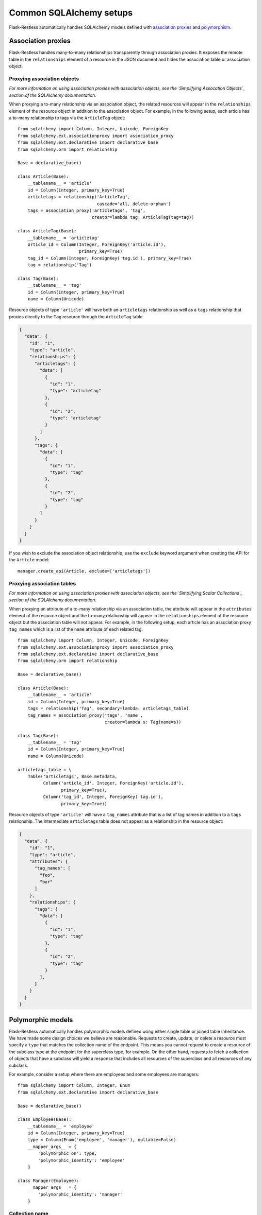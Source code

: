 Common SQLAlchemy setups
========================

Flask-Restless automatically handles SQLAlchemy models defined with
`association proxies`_ and `polymorphism`_.

.. _association proxies: http://docs.sqlalchemy.org/en/latest/orm/extensions/associationproxy.html
.. _polymorphism: http://docs.sqlalchemy.org/en/latest/orm/inheritance.html


Association proxies
-------------------

Flask-Restless handles many-to-many relationships transparently through
association proxies. It exposes the remote table in the ``relationships``
element of a resource in the JSON document and hides the association table or
association object.


Proxying association objects
............................

*For more information on using association proxies with association objects, see
the `Simplifying Assocation Objects`_ section of the SQLAlchemy documentation.*

When proxying a to-many relationship via an association object, the related
resources will appear in the ``relationships`` element of the resource object
in addition to the association object. For example, in the following setup,
each article has a to-many relationship to tags via the ``ArticleTag`` object::

    from sqlalchemy import Column, Integer, Unicode, ForeignKey
    from sqlalchemy.ext.associationproxy import association_proxy
    from sqlalchemy.ext.declarative import declarative_base
    from sqlalchemy.orm import relationship

    Base = declarative_base()

    class Article(Base):
        __tablename__ = 'article'
        id = Column(Integer, primary_key=True)
        articletags = relationship('ArticleTag',
                                   cascade='all, delete-orphan')
        tags = association_proxy('articletags', 'tag',
                                 creator=lambda tag: ArticleTag(tag=tag))

    class ArticleTag(Base):
        __tablename__ = 'articletag'
        article_id = Column(Integer, ForeignKey('article.id'),
                            primary_key=True)
        tag_id = Column(Integer, ForeignKey('tag.id'), primary_key=True)
        tag = relationship('Tag')

    class Tag(Base):
        __tablename__ = 'tag'
        id = Column(Integer, primary_key=True)
        name = Column(Unicode)

Resource objects of type ``'article'`` will have both an ``articletags``
relationship as well as a ``tags`` relationship that proxies directly to the
``Tag`` resource through the ``ArticleTag`` table.

.. sourcecode:: json

   {
     "data": {
       "id": "1",
       "type": "article",
       "relationships": {
         "articletags": {
           "data": [
             {
               "id": "1",
               "type": "articletag"
             },
             {
               "id": "2",
               "type": "articletag"
             }
           ]
         },
         "tags": {
           "data": [
             {
               "id": "1",
               "type": "tag"
             },
             {
               "id": "2",
               "type": "tag"
             }
           ]
         }
       }
     }
   }

If you wish to exclude the association object relationship, use the ``exclude``
keyword argument when creating the API for the ``Article`` model::

    manager.create_api(Article, exclude=['articletags'])

.. _Simplifying Association Objects: http://docs.sqlalchemy.org/en/latest/orm/extensions/associationproxy.html#simplifying-association-objects


Proxying association tables
...........................

*For more information on using association proxies with association objects, see
the `Simplifying Scalar Collections`_ section of the SQLAlchemy documentation.*

When proxying an attribute of a to-many relationship via an association table,
the attribute will appear in the ``attributes`` element of the resource object
and the to-many relationship will appear in the ``relationships`` element of
the resource object but the association table will not appear. For example, in
the following setup, each article has an association proxy ``tag_names`` which
is a list of the ``name`` attribute of each related tag::

    from sqlalchemy import Column, Integer, Unicode, ForeignKey
    from sqlalchemy.ext.associationproxy import association_proxy
    from sqlalchemy.ext.declarative import declarative_base
    from sqlalchemy.orm import relationship

    Base = declarative_base()

    class Article(Base):
        __tablename__ = 'article'
        id = Column(Integer, primary_key=True)
        tags = relationship('Tag', secondary=lambda: articletags_table)
        tag_names = association_proxy('tags', 'name',
                                      creator=lambda s: Tag(name=s))

    class Tag(Base):
        __tablename__ = 'tag'
        id = Column(Integer, primary_key=True)
        name = Column(Unicode)

    articletags_table = \
        Table('articletags', Base.metadata,
              Column('article_id', Integer, ForeignKey('article.id'),
                     primary_key=True),
              Column('tag_id', Integer, ForeignKey('tag.id'),
                     primary_key=True))

Resource objects of type ``'article'`` will have a ``tag_names`` attribute that
is a list of tag names in addition to a ``tags`` relationship. The intermediate
``articletags`` table does not appear as a relationship in the resource object:

.. sourcecode:: json

   {
     "data": {
       "id": "1",
       "type": "article",
       "attributes": {
         "tag_names": [
           "foo",
           "bar"
         ]
       },
       "relationships": {
         "tags": {
           "data": [
             {
               "id": "1",
               "type": "tag"
             },
             {
               "id": "2",
               "type": "tag"
             }
           ],
         }
       }
     }
   }

.. _Simplifying Scalar Collections: http://docs.sqlalchemy.org/en/latest/orm/extensions/associationproxy.html#simplifying-scalar-collections


Polymorphic models
------------------

Flask-Restless automatically handles polymorphic models defined using either
single table or joined table inheritance. We have made some design choices we
believe are reasonable. Requests to create, update, or delete a resource must
specify a ``type`` that matches the collection name of the endpoint. This means
you cannot request to create a resource of the subclass type at the endpoint
for the superclass type, for example. On the other hand, requests to fetch a
collection of objects that have a subclass will yield a response that includes
all resources of the superclass and all resources of any subclass.

For example, consider a setup where there are employees and some employees are
managers::

    from sqlalchemy import Column, Integer, Enum
    from sqlalchemy.ext.declarative import declarative_base

    Base = declarative_base()

    class Employee(Base):
        __tablename__ = 'employee'
        id = Column(Integer, primary_key=True)
        type = Column(Enum('employee', 'manager'), nullable=False)
        __mapper_args__ = {
            'polymorphic_on': type,
            'polymorphic_identity': 'employee'
        }

    class Manager(Employee):
        __mapper_args__ = {
            'polymorphic_identity': 'manager'
        }

Collection name
...............

When creating an API for these models, Flask-Restless chooses the polymorphic
identity as the collection name::

    >>> from flask.ext.restless import collection_name
    >>>
    >>> manager.create_api(Employee)
    >>> manager.create_api(Manager)
    >>> collection_name(Employee)
    'employee'
    >>> collection_name(Manager)
    'manager'

Creating and updating resources
...............................

Creating a resource require the ``type`` element of the resource object in the
request to match the collection name of the endpoint::

    >>> from flask import json
    >>> import requests
    >>>
    >>> headers = {
    ...     'Accept': 'application/vnd.api+json',
    ...     'Content-Type': 'application/vnd.api+json'
    ... }
    >>> resource = {'data': {'type': 'employee'}}
    >>> data = json.dumps(resource)
    >>> response = requests.post('https://example.com/api/employee', data=data,
    ...                           headers=headers)
    >>> response.status_code
    201
    >>> resource = {'data': {'type': 'manager'}}
    >>> data = json.dumps(resource)
    >>> response = requests.post('https://example.com/api/manager', data=data,
    ...                           headers=headers)
    >>> response.status_code
    201

If the ``type`` does not match the collection name for the endpoint, the server
responds with a :http:statuscode:`409`::

    >>> resource = {'data': {'type': 'manager'}}
    >>> data = json.dumps(resource)
    >>> response = requests.post('https://example.com/api/employee', data=data,
    ...                           headers=headers)
    >>> response.status_code
    409

The same rules apply for updating resources.

Fetching resources
..................

Assume the database contains an employee with ID 1 and a manager with ID 2.
You can only fetch each individual resource at the endpoint for the exact type
of that resource::

    >>> response = requests.get('https://example.com/api/employee/1')
    >>> response.status_code
    200
    >>> response = requests.get('https://example.com/api/manager/2')
    >>> response.status_code
    200

You cannot access individual resources of the subclass at the endpoint for the
superclass::

    >>> response = requests.get('https://example.com/api/employee/2')
    >>> response.status_code
    404
    >>> response = requests.get('https://example.com/api/manager/1')
    >>> response.status_code
    404

Fetching from the superclass endpoint yields a response that includes resources
of the superclass and resources of the subclass::

    >>> response = requests.get('https://example.com/api/employee')
    >>> document = json.loads(response.data)
    >>> resources = document['data']
    >>> employee, manager = resources
    >>> employee['type']
    'employee'
    >>> employee['id']
    '1'
    >>> manager['type']
    'manager'
    >>> manager['id']
    '2'

Deleting resources
..................

Assume the database contains an employee with ID 1 and a manager with ID 2.
You can only delete from the endpoint that matches the exact type of the
resource::

    >>> response = requests.delete('https://example.com/api/employee/2')
    >>> response.status_code
    404
    >>> response = requests.delete('https://example.com/api/manager/1')
    >>> response.status_code
    404
    >>> response = requests.delete('https://example.com/api/employee/1')
    >>> response.status_code
    204
    >>> response = requests.delete('https://example.com/api/manager/2')
    >>> response.status_code
    204
